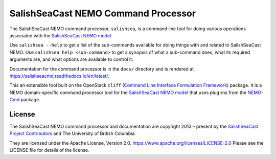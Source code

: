 ************************************
SalishSeaCast NEMO Command Processor
************************************

.. image:: https://img.shields.io/badge/license-Apache%202-cb2533.svg
    :target: https://www.apache.org/licenses/LICENSE-2.0
    :alt: Licensed under the Apache License, Version 2.0
.. image:: https://img.shields.io/badge/Python-3.10%20%7C%203.11-blue?logo=python&label=Python&logoColor=gold
    :target: https://docs.python.org/3.11/
    :alt: Python Version
.. image:: https://img.shields.io/badge/version%20control-git-blue.svg?logo=github
    :target: https://github.com/SalishSeaCast/SalishSeaCmd
    :alt: Git on GitHub
.. image:: https://img.shields.io/badge/pre--commit-enabled-brightgreen?logo=pre-commit&logoColor=white
    :target: https://github.com/pre-commit/pre-commit
    :alt: pre-commit
.. image:: https://img.shields.io/badge/code%20style-black-000000.svg
    :target: https://black.readthedocs.io/en/stable/
    :alt: The uncompromising Python code formatter
.. image:: https://readthedocs.org/projects/salishseacmd/badge/?version=latest
    :target: https://salishseacmd.readthedocs.io/en/latest/
    :alt: Documentation Status
.. image:: https://github.com/SalishSeaCast/SalishSeaCmd/workflows/sphinx-linkcheck/badge.svg
    :target: https://github.com/SalishSeaCast/SalishSeaCmd/actions?query=workflow%3Asphinx-linkcheck
    :alt: Sphinx linkcheck
.. image:: https://github.com/SalishSeaCast/SalishSeaCmd/workflows/pytest-with-coverage/badge.svg
    :target: https://github.com/SalishSeaCast/SalishSeaCmd/actions?query=workflow%3Apytest-with-coverage
    :alt: Pytest with Coverage Status
.. image:: https://codecov.io/gh/SalishSeaCast/SalishSeaCmd/branch/main/graph/badge.svg
    :target: https://codecov.io/gh/SalishSeaCast/SalishSeaCmd
    :alt: Codecov Testing Coverage Report
.. image:: https://github.com/SalishSeaCast/SalishSeaCmd/actions/workflows/codeql-analysis.yaml/badge.svg
      :target: https://github.com/SalishSeaCast/SalishSeaCmd/actions?query=workflow:codeql-analysis
      :alt: CodeQL analysis
.. image:: https://img.shields.io/github/issues/SalishSeaCast/SalishSeaCmd?logo=github
    :target: https://github.com/SalishSeaCast/SalishSeaCmd/issues
    :alt: Issue Tracker

The SalishSeaCast NEMO command processor, ``salishsea``, is a command line tool
for doing various operations associated with the `SalishSeaCast NEMO model`_.

.. _SalishSeaCast NEMO model: https://salishsea-meopar-docs.readthedocs.io/en/latest/

Use ``salishsea --help`` to get a list of the sub-commands available for doing things
with and related to SalishSeaCast NEMO.
Use ``salishsea help <sub-command>`` to get a synopsis of what a sub-command does,
what its required arguments are,
and what options are available to control it.

Documentation for the command processor is in the ``docs/`` directory and is rendered
at https://salishseacmd.readthedocs.io/en/latest/.

.. image:: https://readthedocs.org/projects/salishseacmd/badge/?version=latest
    :target: https://salishseacmd.readthedocs.io/en/latest/
    :alt: Documentation Status

This an extensible tool built on the OpenStack ``cliff``
(`Command Line Interface Formulation Framework`_)
package.
It is a NEMO domain-specific command processor tool for the `SalishSeaCast NEMO model`_
that uses plug-ins from the `NEMO-Cmd`_ package.

.. _Command Line Interface Formulation Framework: http://docs.openstack.org/developer/cliff/
.. _NEMO-Cmd: https://github.com/SalishSeaCast/NEMO-Cmd


License
=======

.. image:: https://img.shields.io/badge/license-Apache%202-cb2533.svg
    :target: https://www.apache.org/licenses/LICENSE-2.0
    :alt: Licensed under the Apache License, Version 2.0

The SalishSeaCast NEMO command processor and documentation are copyright 2013 – present
by the `SalishSeaCast Project Contributors`_ and The University of British Columbia.

.. _SalishSeaCast Project Contributors: https://github.com/SalishSeaCast/docs/blob/master/CONTRIBUTORS.rst

They are licensed under the Apache License, Version 2.0.
https://www.apache.org/licenses/LICENSE-2.0
Please see the LICENSE file for details of the license.
